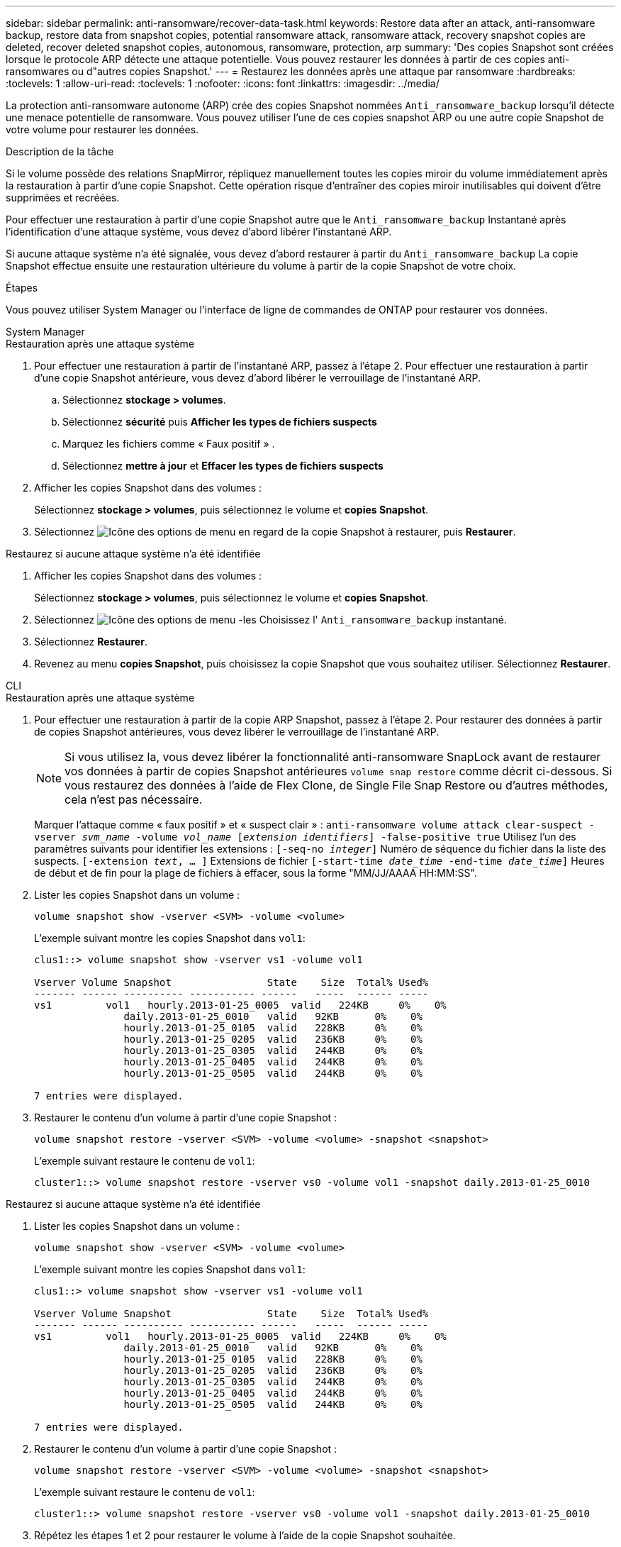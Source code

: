 ---
sidebar: sidebar 
permalink: anti-ransomware/recover-data-task.html 
keywords: Restore data after an attack, anti-ransomware backup, restore data from snapshot copies, potential ransomware attack, ransomware attack, recovery snapshot copies are deleted, recover deleted snapshot copies, autonomous, ransomware, protection, arp 
summary: 'Des copies Snapshot sont créées lorsque le protocole ARP détecte une attaque potentielle. Vous pouvez restaurer les données à partir de ces copies anti-ransomwares ou d"autres copies Snapshot.' 
---
= Restaurez les données après une attaque par ransomware
:hardbreaks:
:toclevels: 1
:allow-uri-read: 
:toclevels: 1
:nofooter: 
:icons: font
:linkattrs: 
:imagesdir: ../media/


[role="lead"]
La protection anti-ransomware autonome (ARP) crée des copies Snapshot nommées `Anti_ransomware_backup` lorsqu'il détecte une menace potentielle de ransomware. Vous pouvez utiliser l'une de ces copies snapshot ARP ou une autre copie Snapshot de votre volume pour restaurer les données.

.Description de la tâche
Si le volume possède des relations SnapMirror, répliquez manuellement toutes les copies miroir du volume immédiatement après la restauration à partir d'une copie Snapshot. Cette opération risque d'entraîner des copies miroir inutilisables qui doivent d'être supprimées et recréées.

Pour effectuer une restauration à partir d'une copie Snapshot autre que le `Anti_ransomware_backup` Instantané après l'identification d'une attaque système, vous devez d'abord libérer l'instantané ARP.

Si aucune attaque système n'a été signalée, vous devez d'abord restaurer à partir du `Anti_ransomware_backup` La copie Snapshot effectue ensuite une restauration ultérieure du volume à partir de la copie Snapshot de votre choix.

.Étapes
Vous pouvez utiliser System Manager ou l'interface de ligne de commandes de ONTAP pour restaurer vos données.

[role="tabbed-block"]
====
.System Manager
--
.Restauration après une attaque système
. Pour effectuer une restauration à partir de l'instantané ARP, passez à l'étape 2. Pour effectuer une restauration à partir d'une copie Snapshot antérieure, vous devez d'abord libérer le verrouillage de l'instantané ARP.
+
.. Sélectionnez *stockage > volumes*.
.. Sélectionnez *sécurité* puis *Afficher les types de fichiers suspects*
.. Marquez les fichiers comme « Faux positif » .
.. Sélectionnez *mettre à jour* et *Effacer les types de fichiers suspects*


. Afficher les copies Snapshot dans des volumes :
+
Sélectionnez *stockage > volumes*, puis sélectionnez le volume et *copies Snapshot*.

. Sélectionnez image:icon_kabob.gif["Icône des options de menu"] en regard de la copie Snapshot à restaurer, puis *Restaurer*.


.Restaurez si aucune attaque système n'a été identifiée
. Afficher les copies Snapshot dans des volumes :
+
Sélectionnez *stockage > volumes*, puis sélectionnez le volume et *copies Snapshot*.

. Sélectionnez image:icon_kabob.gif["Icône des options de menu"] -les Choisissez l' `Anti_ransomware_backup` instantané.
. Sélectionnez *Restaurer*.
. Revenez au menu *copies Snapshot*, puis choisissez la copie Snapshot que vous souhaitez utiliser. Sélectionnez *Restaurer*.


--
.CLI
--
.Restauration après une attaque système
. Pour effectuer une restauration à partir de la copie ARP Snapshot, passez à l'étape 2. Pour restaurer des données à partir de copies Snapshot antérieures, vous devez libérer le verrouillage de l'instantané ARP.
+

NOTE: Si vous utilisez la, vous devez libérer la fonctionnalité anti-ransomware SnapLock avant de restaurer vos données à partir de copies Snapshot antérieures `volume snap restore` comme décrit ci-dessous.  Si vous restaurez des données à l'aide de Flex Clone, de Single File Snap Restore ou d'autres méthodes, cela n'est pas nécessaire.

+
Marquer l'attaque comme « faux positif » et « suspect clair » :
`anti-ransomware volume attack clear-suspect -vserver _svm_name_ -volume _vol_name_ [_extension identifiers_] -false-positive true`
Utilisez l'un des paramètres suivants pour identifier les extensions :
`[-seq-no _integer_]` Numéro de séquence du fichier dans la liste des suspects.
`[-extension _text_, … ]` Extensions de fichier
`[-start-time _date_time_ -end-time _date_time_]` Heures de début et de fin pour la plage de fichiers à effacer, sous la forme "MM/JJ/AAAA HH:MM:SS".

. Lister les copies Snapshot dans un volume :
+
[source, cli]
----
volume snapshot show -vserver <SVM> -volume <volume>
----
+
L'exemple suivant montre les copies Snapshot dans `vol1`:

+
[listing]
----

clus1::> volume snapshot show -vserver vs1 -volume vol1

Vserver Volume Snapshot                State    Size  Total% Used%
------- ------ ---------- ----------- ------   -----  ------ -----
vs1	    vol1   hourly.2013-01-25_0005  valid   224KB     0%    0%
               daily.2013-01-25_0010   valid   92KB      0%    0%
               hourly.2013-01-25_0105  valid   228KB     0%    0%
               hourly.2013-01-25_0205  valid   236KB     0%    0%
               hourly.2013-01-25_0305  valid   244KB     0%    0%
               hourly.2013-01-25_0405  valid   244KB     0%    0%
               hourly.2013-01-25_0505  valid   244KB     0%    0%

7 entries were displayed.
----
. Restaurer le contenu d'un volume à partir d'une copie Snapshot :
+
[source, cli]
----
volume snapshot restore -vserver <SVM> -volume <volume> -snapshot <snapshot>
----
+
L'exemple suivant restaure le contenu de `vol1`:

+
[listing]
----
cluster1::> volume snapshot restore -vserver vs0 -volume vol1 -snapshot daily.2013-01-25_0010
----


.Restaurez si aucune attaque système n'a été identifiée
. Lister les copies Snapshot dans un volume :
+
[source, cli]
----
volume snapshot show -vserver <SVM> -volume <volume>
----
+
L'exemple suivant montre les copies Snapshot dans `vol1`:

+
[listing]
----

clus1::> volume snapshot show -vserver vs1 -volume vol1

Vserver Volume Snapshot                State    Size  Total% Used%
------- ------ ---------- ----------- ------   -----  ------ -----
vs1	    vol1   hourly.2013-01-25_0005  valid   224KB     0%    0%
               daily.2013-01-25_0010   valid   92KB      0%    0%
               hourly.2013-01-25_0105  valid   228KB     0%    0%
               hourly.2013-01-25_0205  valid   236KB     0%    0%
               hourly.2013-01-25_0305  valid   244KB     0%    0%
               hourly.2013-01-25_0405  valid   244KB     0%    0%
               hourly.2013-01-25_0505  valid   244KB     0%    0%

7 entries were displayed.
----
. Restaurer le contenu d'un volume à partir d'une copie Snapshot :
+
[source, cli]
----
volume snapshot restore -vserver <SVM> -volume <volume> -snapshot <snapshot>
----
+
L'exemple suivant restaure le contenu de `vol1`:

+
[listing]
----
cluster1::> volume snapshot restore -vserver vs0 -volume vol1 -snapshot daily.2013-01-25_0010
----
. Répétez les étapes 1 et 2 pour restaurer le volume à l'aide de la copie Snapshot souhaitée.


--
====
.Informations associées
* link:https://kb.netapp.com/Advice_and_Troubleshooting/Data_Storage_Software/ONTAP_OS/Ransomware_prevention_and_recovery_in_ONTAP["Base de connaissances : prévention des ransomwares et restauration dans ONTAP"^]


